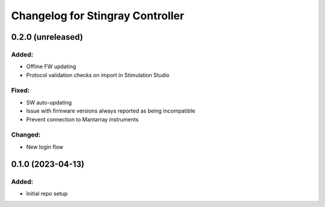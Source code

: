 Changelog for Stingray Controller
=================================

0.2.0 (unreleased)
------------------

Added:
^^^^^^
- Offline FW updating
- Protocol validation checks on import in Stimulation Studio

Fixed:
^^^^^^
- SW auto-updating
- Issue with firmware versions always reported as being incompatible
- Prevent connection to Mantarray instruments

Changed:
^^^^^^^^
- New login flow


0.1.0 (2023-04-13)
------------------

Added:
^^^^^^
- Initial repo setup

